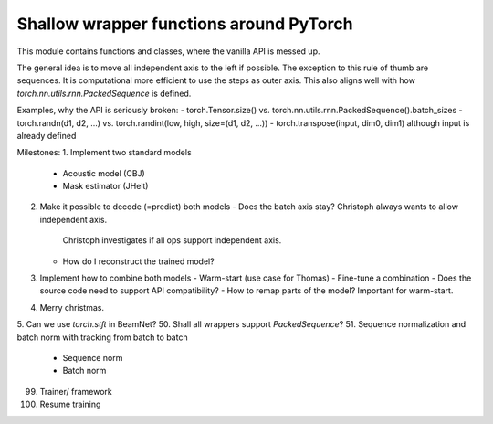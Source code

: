Shallow wrapper functions around PyTorch
========================================

This module contains functions and classes, where the vanilla API is messed up.

The general idea is to move all independent axis to the left if possible. The
exception to this rule of thumb are sequences. It is computational more
efficient to use the steps as outer axis. This also aligns well with how
`torch.nn.utils.rnn.PackedSequence` is defined.

Examples, why the API is seriously broken:
- torch.Tensor.size() vs. torch.nn.utils.rnn.PackedSequence().batch_sizes
- torch.randn(d1, d2, ...) vs. torch.randint(low, high, size=(d1, d2, ...))
- torch.transpose(input, dim0, dim1) although input is already defined

Milestones:
1. Implement two standard models
   - Acoustic model (CBJ)
   - Mask estimator (JHeit)
2. Make it possible to decode (=predict) both models
   - Does the batch axis stay? Christoph always wants to allow independent axis.
     Christoph investigates if all ops support independent axis.
   - How do I reconstruct the trained model?
3. Implement how to combine both models
   - Warm-start (use case for Thomas)
   - Fine-tune a combination
   - Does the source code need to support API compatibility?
   - How to remap parts of the model? Important for warm-start.
4. Merry christmas.
5. Can we use `torch.stft` in BeamNet?
50. Shall all wrappers support `PackedSequence`?
51. Sequence normalization and batch norm with tracking from batch to batch
  - Sequence norm
  - Batch norm
99. Trainer/ framework
100. Resume training

